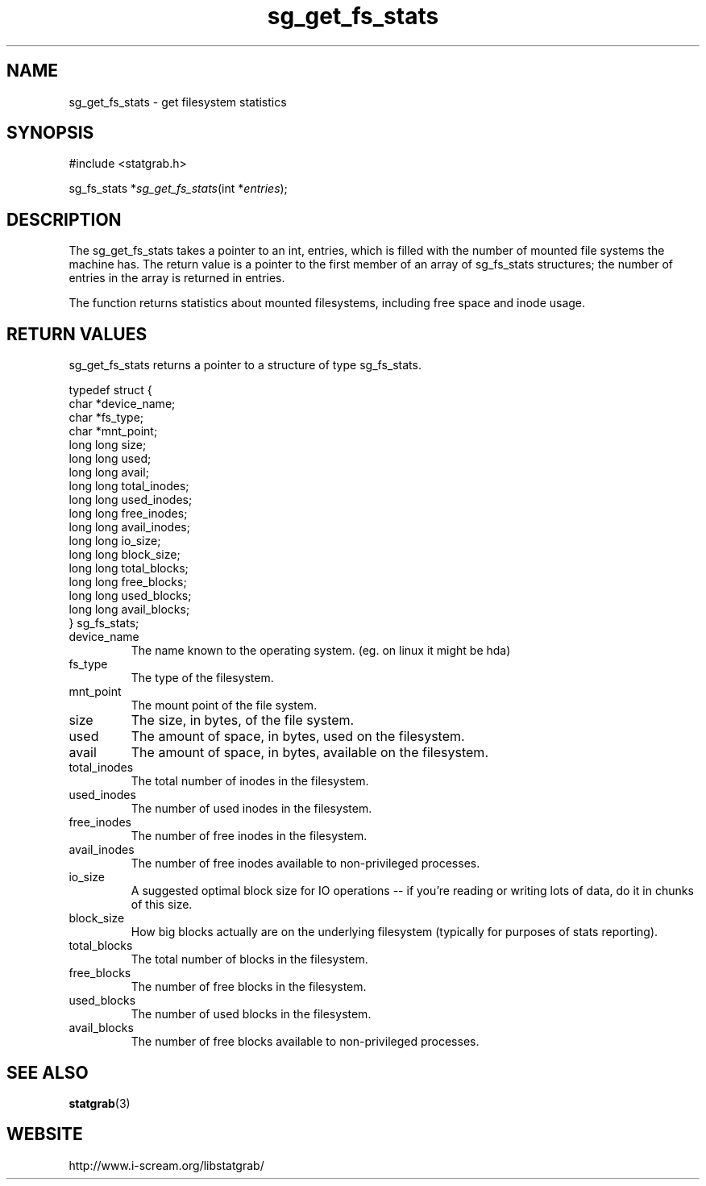 .TH sg_get_fs_stats 3 $Date:\ 2005/07/13\ 13:01:23\ $ i\-scream 
.SH NAME
sg_get_fs_stats \- get filesystem statistics
.SH SYNOPSIS
.nf
#include <statgrab.h>
.fi
.sp 1
.PP
sg_fs_stats *\fIsg_get_fs_stats\fR(int *\fIentries\fR);
.SH DESCRIPTION
The sg_get_fs_stats takes a pointer to an
int, entries, which is filled with the
number of mounted file systems the machine has. The return
value is a pointer to the first member of an array of
sg_fs_stats structures; the number of
entries in the array is returned in entries.
.PP
The function returns statistics about mounted filesystems,
including free space and inode usage.
.SH RETURN\ VALUES
sg_get_fs_stats returns a pointer to a
structure of type sg_fs_stats.
.PP
.nf

typedef struct {
        char *device_name;
        char *fs_type;
        char *mnt_point;
        long long size;
        long long used;
        long long avail;
        long long total_inodes;
        long long used_inodes;
        long long free_inodes;
        long long avail_inodes;
        long long io_size;
        long long block_size;
        long long total_blocks;
        long long free_blocks;
        long long used_blocks;
        long long avail_blocks;
} sg_fs_stats;
    
.fi
.TP 
device_name  
The name known to the operating system.
(eg. on linux it might be hda)
.TP 
fs_type  
The type of the filesystem.
.TP 
mnt_point  
The mount point of the file system.
.TP 
size  
The size, in bytes, of the file system.
.TP 
used  
The amount of space, in bytes, used on the
filesystem.
.TP 
avail  
The amount of space, in bytes, available on
the filesystem.
.TP 
total_inodes  
The total number of inodes in the filesystem.
.TP 
used_inodes  
The number of used inodes in the filesystem.
.TP 
free_inodes  
The number of free inodes in the filesystem.
.TP 
avail_inodes  
The number of free inodes available to non\-privileged processes.
.TP 
io_size  
A suggested optimal block size for IO operations \-\- if you're
reading or writing lots of data, do it in chunks of this size.
.TP 
block_size  
How big blocks actually are on the underlying filesystem
(typically for purposes of stats reporting).
.TP 
total_blocks  
The total number of blocks in the filesystem.
.TP 
free_blocks  
The number of free blocks in the filesystem.
.TP 
used_blocks  
The number of used blocks in the filesystem.
.TP 
avail_blocks  
The number of free blocks available to non\-privileged processes.
.SH SEE\ ALSO
\fBstatgrab\fR(3)
.SH WEBSITE
http://www.i\-scream.org/libstatgrab/
